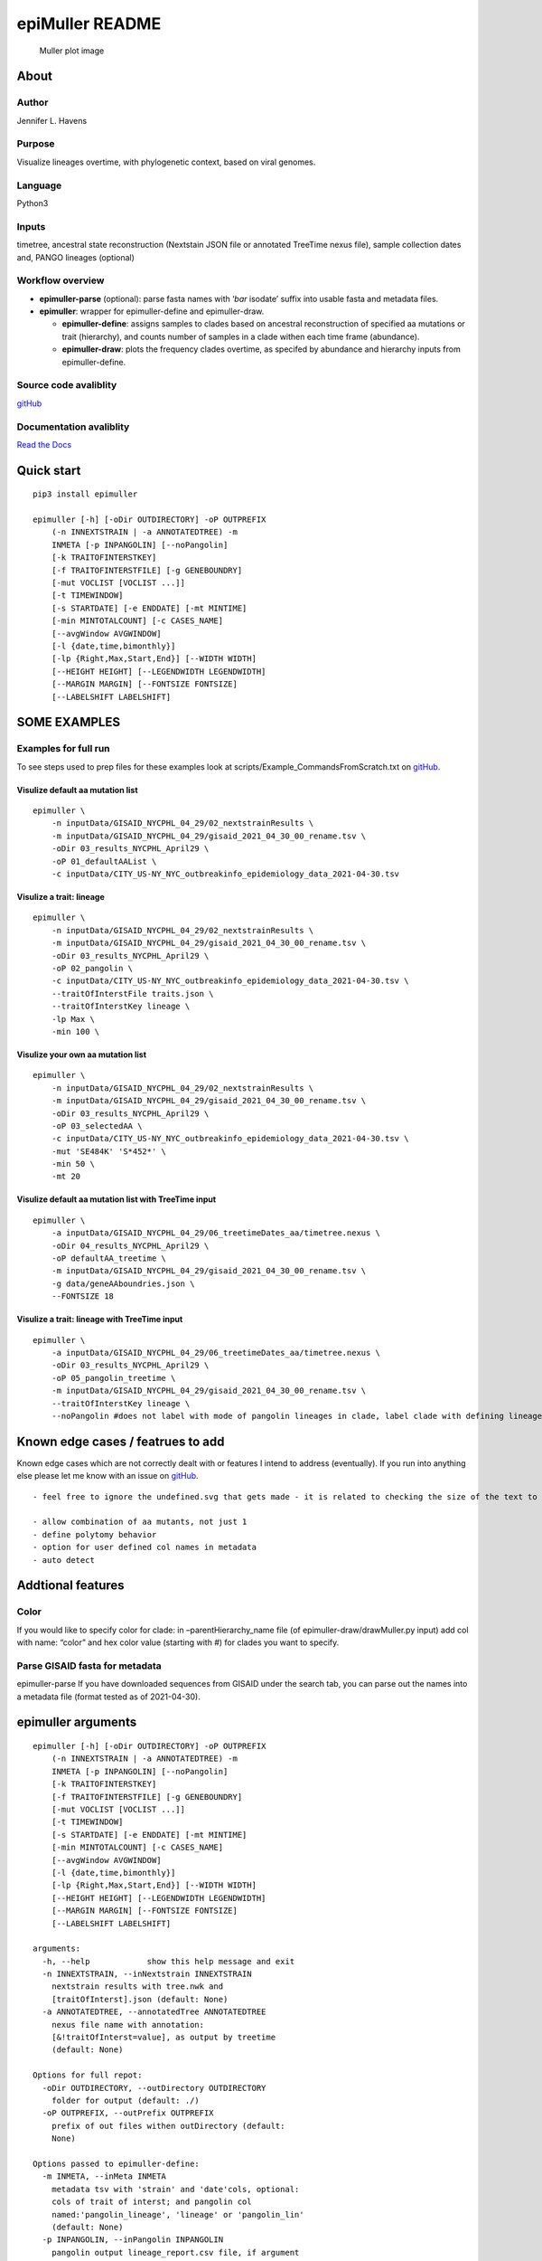 epiMuller README
================

.. figure:: https://raw.githubusercontent.com/jennifer-bio/epiMuller/main/images/case_scaled_lineages_long.png
   :alt: Muller plot image

   Muller plot image

About
-----

Author
~~~~~~

Jennifer L. Havens

Purpose
~~~~~~~

Visualize lineages overtime, with phylogenetic context, based on viral
genomes.

Language
~~~~~~~~

Python3

Inputs
~~~~~~

timetree, ancestral state reconstruction (Nextstain JSON file or
annotated TreeTime nexus file), sample collection dates and, PANGO
lineages (optional)

Workflow overview
~~~~~~~~~~~~~~~~~

-  **epimuller-parse** (optional): parse fasta names with ‘*bar*
   isodate’ suffix into usable fasta and metadata files.
-  **epimuller**: wrapper for epimuller-define and epimuller-draw.

   -  **epimuller-define**: assigns samples to clades based on ancestral
      reconstruction of specified aa mutations or trait (hierarchy), and
      counts number of samples in a clade withen each time frame
      (abundance).
   -  **epimuller-draw**: plots the frequency clades overtime, as
      specifed by abundance and hierarchy inputs from epimuller-define.

Source code avaliblity
~~~~~~~~~~~~~~~~~~~~~~

`gitHub <https://github.com/jennifer-bio/epimuller>`__

Documentation avaliblity
~~~~~~~~~~~~~~~~~~~~~~~~

`Read the Docs <https://epimuller.readthedocs.io/en/stable/>`__

Quick start
-----------

::

   pip3 install epimuller

   epimuller [-h] [-oDir OUTDIRECTORY] -oP OUTPREFIX
       (-n INNEXTSTRAIN | -a ANNOTATEDTREE) -m
       INMETA [-p INPANGOLIN] [--noPangolin]
       [-k TRAITOFINTERSTKEY]
       [-f TRAITOFINTERSTFILE] [-g GENEBOUNDRY]
       [-mut VOCLIST [VOCLIST ...]]
       [-t TIMEWINDOW]
       [-s STARTDATE] [-e ENDDATE] [-mt MINTIME]
       [-min MINTOTALCOUNT] [-c CASES_NAME]
       [--avgWindow AVGWINDOW]
       [-l {date,time,bimonthly}]
       [-lp {Right,Max,Start,End}] [--WIDTH WIDTH]
       [--HEIGHT HEIGHT] [--LEGENDWIDTH LEGENDWIDTH]
       [--MARGIN MARGIN] [--FONTSIZE FONTSIZE]
       [--LABELSHIFT LABELSHIFT]

SOME EXAMPLES
-------------

Examples for full run
~~~~~~~~~~~~~~~~~~~~~

To see steps used to prep files for these examples look at
scripts/Example_CommandsFromScratch.txt on
`gitHub <https://github.com/jennifer-bio/epimuller/blob/main/scripts/Example_CommandsFromScratch.txt>`__.

Visulize default aa mutation list
^^^^^^^^^^^^^^^^^^^^^^^^^^^^^^^^^

::

   epimuller \
       -n inputData/GISAID_NYCPHL_04_29/02_nextstrainResults \
       -m inputData/GISAID_NYCPHL_04_29/gisaid_2021_04_30_00_rename.tsv \
       -oDir 03_results_NYCPHL_April29 \
       -oP 01_defaultAAList \
       -c inputData/CITY_US-NY_NYC_outbreakinfo_epidemiology_data_2021-04-30.tsv

Visulize a trait: lineage
^^^^^^^^^^^^^^^^^^^^^^^^^

::

   epimuller \
       -n inputData/GISAID_NYCPHL_04_29/02_nextstrainResults \
       -m inputData/GISAID_NYCPHL_04_29/gisaid_2021_04_30_00_rename.tsv \
       -oDir 03_results_NYCPHL_April29 \
       -oP 02_pangolin \
       -c inputData/CITY_US-NY_NYC_outbreakinfo_epidemiology_data_2021-04-30.tsv \
       --traitOfInterstFile traits.json \
       --traitOfInterstKey lineage \
       -lp Max \
       -min 100 \

Visulize your own aa mutation list
^^^^^^^^^^^^^^^^^^^^^^^^^^^^^^^^^^

::

   epimuller \
       -n inputData/GISAID_NYCPHL_04_29/02_nextstrainResults \
       -m inputData/GISAID_NYCPHL_04_29/gisaid_2021_04_30_00_rename.tsv \
       -oDir 03_results_NYCPHL_April29 \
       -oP 03_selectedAA \
       -c inputData/CITY_US-NY_NYC_outbreakinfo_epidemiology_data_2021-04-30.tsv \
       -mut 'SE484K' 'S*452*' \
       -min 50 \ 
       -mt 20

Visulize default aa mutation list with TreeTime input
^^^^^^^^^^^^^^^^^^^^^^^^^^^^^^^^^^^^^^^^^^^^^^^^^^^^^

::

   epimuller \
       -a inputData/GISAID_NYCPHL_04_29/06_treetimeDates_aa/timetree.nexus \
       -oDir 04_results_NYCPHL_April29 \
       -oP defaultAA_treetime \
       -m inputData/GISAID_NYCPHL_04_29/gisaid_2021_04_30_00_rename.tsv \
       -g data/geneAAboundries.json \
       --FONTSIZE 18

Visulize a trait: lineage with TreeTime input
^^^^^^^^^^^^^^^^^^^^^^^^^^^^^^^^^^^^^^^^^^^^^

::

   epimuller \
       -a inputData/GISAID_NYCPHL_04_29/06_treetimeDates_aa/timetree.nexus \
       -oDir 03_results_NYCPHL_April29 \
       -oP 05_pangolin_treetime \
       -m inputData/GISAID_NYCPHL_04_29/gisaid_2021_04_30_00_rename.tsv \
       --traitOfInterstKey lineage \
       --noPangolin #does not label with mode of pangolin lineages in clade, label clade with defining lineage only 

Known edge cases / featrues to add
----------------------------------

Known edge cases which are not correctly dealt with or features I intend
to address (eventually). If you run into anything else please let me
know with an issue on
`gitHub <https://github.com/jennifer-bio/epimuller/issues>`__.

::

       - feel free to ignore the undefined.svg that gets made - it is related to checking the size of the text to space out labels

       - allow combination of aa mutants, not just 1
       - define polytomy behavior
       - option for user defined col names in metadata
       - auto detect

Addtional features
------------------

Color
~~~~~

If you would like to specify color for clade: in –parentHierarchy_name
file (of epimuller-draw/drawMuller.py input) add col with name: “color”
and hex color value (starting with #) for clades you want to specify.

Parse GISAID fasta for metadata
~~~~~~~~~~~~~~~~~~~~~~~~~~~~~~~

epimuller-parse If you have downloaded sequences from GISAID under the
search tab, you can parse out the names into a metadata file (format
tested as of 2021-04-30).

epimuller arguments
-------------------

::

   epimuller [-h] [-oDir OUTDIRECTORY] -oP OUTPREFIX
       (-n INNEXTSTRAIN | -a ANNOTATEDTREE) -m
       INMETA [-p INPANGOLIN] [--noPangolin]
       [-k TRAITOFINTERSTKEY]
       [-f TRAITOFINTERSTFILE] [-g GENEBOUNDRY]
       [-mut VOCLIST [VOCLIST ...]]
       [-t TIMEWINDOW]
       [-s STARTDATE] [-e ENDDATE] [-mt MINTIME]
       [-min MINTOTALCOUNT] [-c CASES_NAME]
       [--avgWindow AVGWINDOW]
       [-l {date,time,bimonthly}]
       [-lp {Right,Max,Start,End}] [--WIDTH WIDTH]
       [--HEIGHT HEIGHT] [--LEGENDWIDTH LEGENDWIDTH]
       [--MARGIN MARGIN] [--FONTSIZE FONTSIZE]
       [--LABELSHIFT LABELSHIFT]

   arguments:
     -h, --help            show this help message and exit
     -n INNEXTSTRAIN, --inNextstrain INNEXTSTRAIN
       nextstrain results with tree.nwk and
       [traitOfInterst].json (default: None)
     -a ANNOTATEDTREE, --annotatedTree ANNOTATEDTREE
       nexus file name with annotation:
       [&!traitOfInterst=value], as output by treetime
       (default: None)

   Options for full repot:
     -oDir OUTDIRECTORY, --outDirectory OUTDIRECTORY
       folder for output (default: ./)
     -oP OUTPREFIX, --outPrefix OUTPREFIX
       prefix of out files withen outDirectory (default:
       None)

   Options passed to epimuller-define:
     -m INMETA, --inMeta INMETA
       metadata tsv with 'strain' and 'date'cols, optional:
       cols of trait of interst; and pangolin col
       named:'pangolin_lineage', 'lineage' or 'pangolin_lin'
       (default: None)
     -p INPANGOLIN, --inPangolin INPANGOLIN
       pangolin output lineage_report.csv file, if argument
       not supplied looks in inMeta for col with
       'pangolin_lineage', 'pangolin_lin', or 'lineage'
       (default: metadata)
     --noPangolin          do not add lineage to clade names (default: False)
     -k TRAITOFINTERSTKEY, --traitOfInterstKey TRAITOFINTERSTKEY
       key for trait of interst in json file OR (if
       -a/--annotatedTree AND key is mutations with aa (not
       nuc): use 'aa_muts') (default: aa_muts)
     -f TRAITOFINTERSTFILE, --traitOfInterstFile TRAITOFINTERSTFILE
       [use with -n/--inNextstrain] name of
       [traitOfInterstFile].json in '-n/--inNextstrain'
       folder (default: aa_muts.json)
     -g GENEBOUNDRY, --geneBoundry GENEBOUNDRY
       [use with -a/--annotatedTree AND -k/--traitOfInterst
       aa_muts] json formated file specifing start end
       postions of genes in alignment for annotatedTree (see
       example data/geneAAboundries.json) (default: None)
     -mut VOCLIST [VOCLIST ...], --VOClist VOCLIST [VOCLIST ...]
       list of aa of interest in form
       [GENE][*ORAncAA][site][*ORtoAA] ex. S*501*, gaps
       represed by X, wild card aa represented by * (default:
       None)
     -t TIMEWINDOW, --timeWindow TIMEWINDOW
       number of days for sampling window (default: 7)
     -s STARTDATE, --startDate STARTDATE
       start date in iso format YYYY-MM-DD or 'firstDate'
       which sets start date to first date in metadata
       (default: 2020-03-01)
     -e ENDDATE, --endDate ENDDATE
       end date in iso format YYYY-MM-DD or 'lastDate' which
       sets end date as last date in metadata (default:
       lastDate)

   Options passed to epimuller-draw:
     -mt MINTIME, --MINTIME MINTIME
       minimum time point to start plotting (default: 30)
     -min MINTOTALCOUNT, --MINTOTALCOUNT MINTOTALCOUNT
       minimum total count for group to be included (default:
       50)
     -c CASES_NAME, --cases_name CASES_NAME
       file with cases - formated with 'date' in ISO format
       and 'confirmed_rolling' cases, in tsv format (default:
       None)
     --avgWindow AVGWINDOW
       width of rolling mean window in terms of
       --timeWindow's (recomend using with small
       --timeWindow) ; default: sum of counts withen
       timeWindow (ie no average) (default: None)
     -l {date,time,bimonthly}, --xlabel {date,time,bimonthly}
       Format of x axis label: ISO date format or timepoints
       from start, or dd-Mon-YYYY on 1st and 15th (default:
       date)
     -lp {Right,Max,Start,End}, --labelPosition {Right,Max,Start,End}
       choose position of clade labels (default: Right)

   Options passed to epimuller-draw for page setup:
     --WIDTH WIDTH         WIDTH of page (px) (default: 1500)
     --HEIGHT HEIGHT       HEIGHT of page (px) (default: 1000)
     --LEGENDWIDTH LEGENDWIDTH
       LEGENDWIDTH to the right of plotting area (px)
       (default: 220)
     --MARGIN MARGIN       MARGIN around all sides of plotting area (px)
       (default: 60)
     --FONTSIZE FONTSIZE
     --LABELSHIFT LABELSHIFT
       nudge label over by LABELSHIFT (px) (default: 15)

epimuller-define: make abundance and hiearchy files
---------------------------------------------------

::

   epimuller-define  [-h] [-oDir OUTDIRECTORY] -oP OUTPREFIX
              (-n INNEXTSTRAIN | -a ANNOTATEDTREE) -m INMETA
              [-p INPANGOLIN] [--noPangolin]
              [-k TRAITOFINTERSTKEY] [-f TRAITOFINTERSTFILE]
              [-g GENEBOUNDRY] [-mut VOCLIST [VOCLIST ...]]
              [-t TIMEWINDOW]
              [-s STARTDATE] [-e ENDDATE]

   optional arguments:
     -h, --help            show this help message and exit
     -oDir OUTDIRECTORY, --outDirectory OUTDIRECTORY
       folder for output (default: ./)
     -oP OUTPREFIX, --outPrefix OUTPREFIX
       prefix of out files withen outDirectory (default:
       None)
     -n INNEXTSTRAIN, --inNextstrain INNEXTSTRAIN
       nextstrain results with tree.nwk and
       [traitOfInterstFile].json (default: None)
     -a ANNOTATEDTREE, --annotatedTree ANNOTATEDTREE
       nexus file name with annotation:
       [&!traitOfInterstKey=value], as output by treetime
       (default: None)
     -m INMETA, --inMeta INMETA
       metadata tsv with 'strain' and 'date'cols, optional:
       col for [traitOfInterstKey]; and pangolin col named:
       'pangolin_lineage' 'lineage' or 'pangolin_lin'
       (default: None)
     -p INPANGOLIN, --inPangolin INPANGOLIN
       pangolin output lineage_report.csv file, if argument
       not supplied looks in inMeta for col with
       'pangolin_lineage', 'pangolin_lin', or 'lineage'
       (default: metadata)
     --noPangolin          do not add lineage to clade names (default: False)
     -k TRAITOFINTERSTKEY, --traitOfInterstKey TRAITOFINTERSTKEY
       key for trait of interst in json file OR (if
       -a/--annotatedTree AND key is mutations with aa (not
       nuc): use 'aa_muts') (default: aa_muts)
     -f TRAITOFINTERSTFILE, --traitOfInterstFile TRAITOFINTERSTFILE
       [use with -n/--inNextstrain] name of
       [traitOfInterstFile].json in '-n/--inNextstrain'
       folder (default: aa_muts.json)
     -g GENEBOUNDRY, --geneBoundry GENEBOUNDRY
       [use with -a/--annotatedTree AND -k/--traitOfInterst
       aa_muts] json formated file specifing start end
       postions of genes in alignment for annotatedTree (see
       example data/geneAAboundries.json) (default: None)
     -mut VOCLIST [VOCLIST ...], --VOClist VOCLIST [VOCLIST ...]
       list of aa of interest in form
       [GENE][*ORAncAA][site][*ORtoAA] ex. S*501*, gaps
       represented by X, wild card aa represented by *
       (default: None)
     -t TIMEWINDOW, --timeWindow TIMEWINDOW
       number of days for sampling window (default: 7)
     -s STARTDATE, --startDate STARTDATE
       start date in iso format YYYY-MM-DD or 'firstDate'
       which is in metadata (default: 2020-03-01)
     -e ENDDATE, --endDate ENDDATE
       end date in iso format YYYY-MM-DD or 'lastDate' which
       is in metadata (default: lastDate)

epimuller-draw: plot
--------------------

::

   epimuller-draw  [-h] -p PARENTHIERARCHY_NAME -a ABUNDANCE_NAME
       [-c CASES_NAME] [--avgWindow AVGWINDOW] -o OUTFOLDER
       [-mt MINTIME] [-min MINTOTALCOUNT]
       [-l {date,time,bimonthly}] [-lp {Right,Max,Start,End}]
       [--WIDTH WIDTH] [--HEIGHT HEIGHT]
       [--LEGENDWIDTH LEGENDWIDTH] [--LABELSHIFT LABELSHIFT]
       [--MARGIN MARGIN] [--FONTSIZE FONTSIZE]

   arguments:
     -h, --help            show this help message and exit
     -p PARENTHIERARCHY_NAME, --parentHierarchy_name PARENTHIERARCHY_NAME
       csv output from mutationLinages_report.py with child
       parent col (default: None)
     -a ABUNDANCE_NAME, --abundance_name ABUNDANCE_NAME
       csv output from mutationLinages_report.py with
       abundances of clades (default: None)
     -c CASES_NAME, --cases_name CASES_NAME
       file with cases - formated with 'date' in ISO format
       and 'confirmed_rolling' cases, in tsv format (default:
       None)
     --avgWindow AVGWINDOW
       width of rolling mean window in terms of
       --timeWindow's (recomend using with small
       --timeWindow) ; default: sum of counts withen
       timeWindow (ie no average) (default: None)
     -o OUTFOLDER, --outFolder OUTFOLDER
       csv output from mutationLinages_report.py with child
       parent col (default: None)
     -mt MINTIME, --MINTIME MINTIME
       minimum time point to start plotting (default: 30)
     -min MINTOTALCOUNT, --MINTOTALCOUNT MINTOTALCOUNT
       minimum total count for group to be included (default:
       50)
     -l {date,time,bimonthly}, --xlabel {date,time,bimonthly}
       Format of x axis label: ISO date format or timepoints
       from start, or dd-Mon-YYYY on 1st and 15th (default:
       date)
     -lp {Right,Max,Start,End}, --labelPosition {Right,Max,Start,End}
       choose position of clade labels (default: Right)

   Options for page setup:
     --WIDTH WIDTH         WIDTH of page (px) (default: 1500)
     --HEIGHT HEIGHT       HEIGHT of page (px) (default: 1000)
     --LEGENDWIDTH LEGENDWIDTH
       LEGENDWIDTH to the right of plotting area (px)
       (default: 220)
     --LABELSHIFT LABELSHIFT
       nudge label over by LABELSHIFT (px) (default: 15)
     --MARGIN MARGIN       MARGIN around all sides of plotting area (px)
       (default: 60)
     --FONTSIZE FONTSIZE

Install methods
---------------

With Bioconda
~~~~~~~~~~~~~

::

   conda install -c bioconda epimuller

With pip
~~~~~~~~

::

   pip3 install epimuller

   #If there is an issue with cairo, try:

   pip3 install pycairo
   pip3 install epimuller

From source
~~~~~~~~~~~

Download source code from
`gitHub <https://github.com/jennifer-bio/epimuller>`__ or
`pypi <https://pypi.org/project/epimuller/>`__

::

   #open as needed for download format
   tar -zxvf epimuller-[version].tar.gz

   cd epimuller-[version]

   python3 setup.py install

Run scripts directly
~~~~~~~~~~~~~~~~~~~~

Note you will have to install all dependencies.

Download source code from
`gitHub <https://github.com/jennifer-bio/epimuller>`__ or
`pypi <https://pypi.org/project/epimuller/>`__

::

   #open as needed for download format
   tar -zxvf epimuller-[version].tar.gz

   cd epimuller-[version]

   #to run epimuller
   python3 ./scripts/mutationLinages_report.py [arugments]

   #to run epimuller-parse
   python3 ./scripts/parseFastaNames.py  [arugments]

   #to run epimuller-define 
   python3 ./scripts/defineAndCountClades.py  [arugments]

   #to run epimuller-draw 
   python3 ./scripts/drawMuller.py  [arugments]

Citation
--------

Please `link to this
github <https://github.com/jennifer-bio/epimuller>`__ if you have used
epimuller in your research.

Extra notes on GISAID
~~~~~~~~~~~~~~~~~~~~~

If you do use GISAID data please acknowledge the contributers, such as
with `language suggested by
GISAID <https://www.gisaid.org/help/publish-with-data-from-gisaid/>`__.
